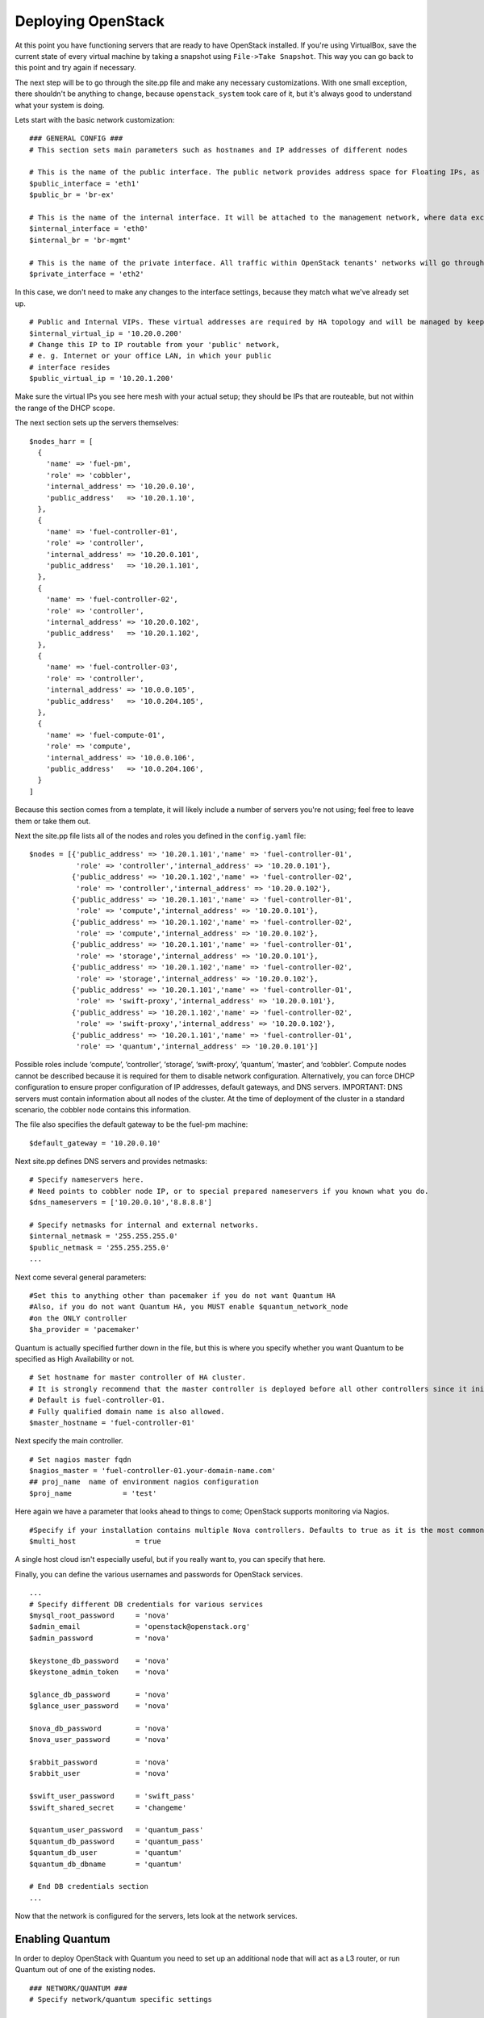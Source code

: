 
Deploying OpenStack
-------------------

At this point you have functioning servers that are ready to have
OpenStack installed. If you're using VirtualBox, save the current state
of every virtual machine by taking a snapshot using ``File->Take Snapshot``. This
way you can go back to this point and try again if necessary.


The next step will be to go through the site.pp file and make any
necessary customizations.  With one small exception, there shouldn't be anything to change, because ``openstack_system`` took care of it, but it's always good to understand what your system is doing. 


Lets start with the basic network customization::



    ### GENERAL CONFIG ###
    # This section sets main parameters such as hostnames and IP addresses of different nodes

    # This is the name of the public interface. The public network provides address space for Floating IPs, as well as public IP accessibility to the API endpoints.
    $public_interface = 'eth1'
    $public_br = 'br-ex'
    
    # This is the name of the internal interface. It will be attached to the management network, where data exchange between components of the OpenStack cluster will happen.
    $internal_interface = 'eth0'
    $internal_br = 'br-mgmt'
    
    # This is the name of the private interface. All traffic within OpenStack tenants' networks will go through this interface.
    $private_interface = 'eth2'


In this case, we don't need to make any changes to the interface
settings, because they match what we've already set up. ::

    # Public and Internal VIPs. These virtual addresses are required by HA topology and will be managed by keepalived.
    $internal_virtual_ip = '10.20.0.200'
    # Change this IP to IP routable from your 'public' network,
    # e. g. Internet or your office LAN, in which your public
    # interface resides
    $public_virtual_ip = '10.20.1.200'



Make sure the virtual IPs you see here mesh with your actual setup; they should be IPs that are routeable, but not within the range of the DHCP scope. 

The next section sets up the servers themselves::

  $nodes_harr = [
    {
      'name' => 'fuel-pm',
      'role' => 'cobbler',
      'internal_address' => '10.20.0.10',
      'public_address'   => '10.20.1.10',
    },
    {
      'name' => 'fuel-controller-01',
      'role' => 'controller',
      'internal_address' => '10.20.0.101',
      'public_address'   => '10.20.1.101',
    },
    {
      'name' => 'fuel-controller-02',
      'role' => 'controller',
      'internal_address' => '10.20.0.102',
      'public_address'   => '10.20.1.102',
    },
    {
      'name' => 'fuel-controller-03',
      'role' => 'controller',
      'internal_address' => '10.0.0.105',
      'public_address'   => '10.0.204.105',
    },
    {
      'name' => 'fuel-compute-01',
      'role' => 'compute',
      'internal_address' => '10.0.0.106',
      'public_address'   => '10.0.204.106',
    }
  ]

Because this section comes from a template, it will likely include a number of servers you're not using; feel free to leave them or take them out. 

Next the site.pp file lists all of the nodes and roles you defined in the ``config.yaml`` file::

  $nodes = [{'public_address' => '10.20.1.101','name' => 'fuel-controller-01',
             'role' => 'controller','internal_address' => '10.20.0.101'},
            {'public_address' => '10.20.1.102','name' => 'fuel-controller-02',
             'role' => 'controller','internal_address' => '10.20.0.102'},
            {'public_address' => '10.20.1.101','name' => 'fuel-controller-01',
             'role' => 'compute','internal_address' => '10.20.0.101'},
            {'public_address' => '10.20.1.102','name' => 'fuel-controller-02',
             'role' => 'compute','internal_address' => '10.20.0.102'},
            {'public_address' => '10.20.1.101','name' => 'fuel-controller-01',
             'role' => 'storage','internal_address' => '10.20.0.101'},
            {'public_address' => '10.20.1.102','name' => 'fuel-controller-02',
             'role' => 'storage','internal_address' => '10.20.0.102'},
            {'public_address' => '10.20.1.101','name' => 'fuel-controller-01',
             'role' => 'swift-proxy','internal_address' => '10.20.0.101'},
            {'public_address' => '10.20.1.102','name' => 'fuel-controller-02',
             'role' => 'swift-proxy','internal_address' => '10.20.0.102'},
            {'public_address' => '10.20.1.101','name' => 'fuel-controller-01',
             'role' => 'quantum','internal_address' => '10.20.0.101'}]

Possible roles include ‘compute’, ‘controller’, ‘storage’, ‘swift-proxy’, ‘quantum’, ‘master’, and ‘cobbler’. Compute nodes cannot be described because it is required for them to disable network configuration. Alternatively, you can force DHCP configuration to ensure proper configuration of IP addresses, default gateways, and DNS servers. IMPORTANT: DNS servers must contain information about all nodes of the cluster. At the time of deployment of the cluster in a standard scenario, the cobbler node contains this information.

The file also specifies the default gateway to be the fuel-pm machine::

  $default_gateway = '10.20.0.10'

Next site.pp defines DNS servers and provides netmasks::

  # Specify nameservers here.
  # Need points to cobbler node IP, or to special prepared nameservers if you known what you do.
  $dns_nameservers = ['10.20.0.10','8.8.8.8']

  # Specify netmasks for internal and external networks.
  $internal_netmask = '255.255.255.0'
  $public_netmask = '255.255.255.0'
  ...

Next come several general parameters::

  #Set this to anything other than pacemaker if you do not want Quantum HA
  #Also, if you do not want Quantum HA, you MUST enable $quantum_network_node
  #on the ONLY controller
  $ha_provider = 'pacemaker'

Quantum is actually specified further down in the file, but this is where you specify whether you want Quantum to be specified as High Availability or not. ::

  # Set hostname for master controller of HA cluster. 
  # It is strongly recommend that the master controller is deployed before all other controllers since it initializes the new cluster.  
  # Default is fuel-controller-01. 
  # Fully qualified domain name is also allowed.
  $master_hostname = 'fuel-controller-01'

Next specify the main controller. ::

  # Set nagios master fqdn
  $nagios_master = 'fuel-controller-01.your-domain-name.com'
  ## proj_name  name of environment nagios configuration
  $proj_name            = 'test'

Here again we have a parameter that looks ahead to things to come; OpenStack supports monitoring via Nagios. ::

  #Specify if your installation contains multiple Nova controllers. Defaults to true as it is the most common scenario.
  $multi_host              = true

A single host cloud isn't especially useful, but if you really want to, you can specify that here.

Finally, you can define the various usernames and passwords for OpenStack services. ::

  ...
  # Specify different DB credentials for various services
  $mysql_root_password     = 'nova'
  $admin_email             = 'openstack@openstack.org'
  $admin_password          = 'nova'

  $keystone_db_password    = 'nova'
  $keystone_admin_token    = 'nova'

  $glance_db_password      = 'nova'
  $glance_user_password    = 'nova'

  $nova_db_password        = 'nova'
  $nova_user_password      = 'nova'

  $rabbit_password         = 'nova'
  $rabbit_user             = 'nova'

  $swift_user_password     = 'swift_pass'
  $swift_shared_secret     = 'changeme'

  $quantum_user_password   = 'quantum_pass'
  $quantum_db_password     = 'quantum_pass'
  $quantum_db_user         = 'quantum'
  $quantum_db_dbname       = 'quantum'

  # End DB credentials section
  ...

Now that the network is configured for the servers, lets look at the
network services.


Enabling Quantum
^^^^^^^^^^^^^^^^^^^^^^^^

In order to deploy OpenStack with Quantum you need to set up an
additional node that will act as a L3 router, or run Quantum out of
one of the existing nodes. ::

  ### NETWORK/QUANTUM ###
  # Specify network/quantum specific settings

  # Should we use quantum or nova-network(deprecated).
  # Consult OpenStack documentation for differences between them.
  $quantum = true
  $quantum_netnode_on_cnt  = true

In this case, we're using a "compact" architecture, so we want to place Quantum on the controllers::

  # Specify network creation criteria:
  # Should puppet automatically create networks?
  $create_networks = true

  # Fixed IP addresses are typically used for communication between VM instances.
  $fixed_range = '172.16.0.0/16'

  # Floating IP addresses are used for communication of VM instances with the outside world (e.g. Internet).
  $floating_range = '10.20.1.0/24'

OpenStack uses two ranges of IP addresses for virtual machines: fixed IPs, which are used for communication between VMs, and thus are part of the private network, and floating IPs, which are assigned to VMs for the purpose of communicating to and from the Internet. ::

  # These parameters are passed to the previously specified network manager , e.g. nova-manage network create.
  # Not used in Quantum.
  $num_networks    = 1
  $network_size    = 31
  $vlan_start      = 300

These values don't actually relate to Quantum; they are used by nova-network.  IDs for those VLANs run from vlan_start to (vlan_start + num_networks - 1), and are generated automatically. ::

  # Quantum

  # Segmentation type for isolating traffic between tenants
  # Consult Openstack Quantum docs 
  $tenant_network_type     = 'gre'

  # Which IP address will be used for creating GRE tunnels.
  $quantum_gre_bind_addr = $internal_address

  #Which IP have Quantum network node?
  $quantum_net_node_hostname= 'fuel-controller-01'
  $quantum_net_node_address = $controller_internal_addresses[$quantum_net_node_hostname]

If you are installing Quantum in non-HA mode, you will need to specify which single controller controls Quantum. :: 

  # If $external_ipinfo option is not defined, the addresses will be allocated automatically from $floating_range:
  # the first address will be defined as an external default router,
  # the second address will be attached to an uplink bridge interface,
  # the remaining addresses will be utilized for the floating IP address pool.
  $external_ipinfo = {'pool_start' => '192.168.56.30','public_net_router' => '192.168.0.1', 'pool_end' => '192.168.56.60','ext_bridge' => '192.168.0.1'}

  # Quantum segmentation range.
  # For VLAN networks: valid VLAN VIDs can be 1 through 4094.
  # For GRE networks: Valid tunnel IDs can be any 32-bit unsigned integer.
  $segment_range = '900:999'

  # Set up OpenStack network manager. It is used ONLY in nova-network.
  # Consult Openstack nova-network docs for possible values.
  $network_manager = 'nova.network.manager.FlatDHCPManager'
  
  # Assign floating IPs to VMs on startup automatically?
  $auto_assign_floating_ip = false

  # Database connection for Quantum configuration (quantum.conf)
  $quantum_sql_connection  = "mysql://${quantum_db_user}:${quantum_db_password}@${$internal_virtual_ip}/{quantum_db_dbname}"

  if $quantum {
    $public_int   = $public_br
    $internal_int = $internal_br
  } else {
    $public_int   = $public_interface
    $internal_int = $internal_interface
  }

If the system is set up to use Quantum, the public and internal interfaces are set to use the appropriate bridges, rather than the defined interfaces.

The remaining configuration is used to define classes that will be added to each Quantum node::

  #Network configuration
  stage {'netconfig':
        before  => Stage['main'],
  }
  class {'l23network': stage=> 'netconfig'}
  class node_netconfig (
    $mgmt_ipaddr,
    $mgmt_netmask  = '255.255.255.0',
    $public_ipaddr = undef,
    $public_netmask= '255.255.255.0',
    $save_default_gateway=true,
    $quantum = $quantum,
  ) {
    if $quantum {
      l23network::l3::create_br_iface {'mgmt':
        interface => $internal_interface, # !!! NO $internal_int /sv !!!
        bridge    => $internal_br,
        ipaddr    => $mgmt_ipaddr,
        netmask   => $mgmt_netmask,
        dns_nameservers      => $dns_nameservers,
        save_default_gateway => $save_default_gateway,
      } ->
      l23network::l3::create_br_iface {'ex':
        interface => $public_interface, # !! NO $public_int /sv !!!
        bridge    => $public_br,
        ipaddr    => $public_ipaddr,
        netmask   => $public_netmask,
        gateway   => $default_gateway,
      }
    } else {
      # nova-network mode
      l23network::l3::ifconfig {$public_int:
        ipaddr  => $public_ipaddr,
        netmask => $public_netmask,
        gateway => $default_gateway,
      }
      l23network::l3::ifconfig {$internal_int:
        ipaddr  => $mgmt_ipaddr,
        netmask => $mgmt_netmask,
        dns_nameservers      => $dns_nameservers,
      }
    }
    l23network::l3::ifconfig {$private_interface: ipaddr=>'none' }
  }
  ### NETWORK/QUANTUM END ###
  ...

All of this assumes, of course, that you're using Quantum; if you're using nova-network instead, only those values apply.

Defining the current cluster
^^^^^^^^^^^^^^^^^^^^^^^^^^^^

Fuel enables you to control multiple deployments simultaneously by setting an individual deployment ID::

  ...
  # This parameter specifies the the identifier of the current cluster. This is needed in case of multiple environments.
  # installation. Each cluster requires a unique integer value. 
  # Valid identifier range is 0 to 254
  $deployment_id = '79'
  ..


Enabling Cinder
^^^^^^^^^^^^^^^

This example also uses Cinder, and with
some very specific variations from the default. Specifically, as we
said before, while the Cinder scheduler will continue to run on the
controllers, the actual storage takes place on the compute nodes, on
the /dev/sdb1 partition you created earlier. Cinder will be activated
on any node that contains the specified block devices -- unless
specified otherwise -- so let's look at what all of that means for the
configuration. ::



    ...
    ### CINDER/VOLUME ###
    
    # Should we use cinder or nova-volume(obsolete)
    # Consult openstack docs for differences between them
    $cinder = true
    
    # Should we install cinder on compute nodes?
    $cinder_on_computes = true
    
We want Cinder to be on the compute nodes, so set this value to true. ::



    #Set it to true if your want cinder-volume been installed to the host
    #Otherwise it will install api and scheduler services
    $manage_volumes = true
    
    # Setup network interface, which Cinder uses to export iSCSI targets.
    # This interface defines which IP to use to listen on iscsi port for
    # incoming connections of initiators
    $cinder_iscsi_bind_iface = $internal_int



Here you have the opportunity to specify which network interface
Cinder uses for its own traffic. For example, you could set up a fourth NIC at ``eth3`` 
and specify that rather than ``$internal_int``  ::



    # Below you can add physical volumes to cinder. Please replace values with the actual names of devices.
    # This parameter defines which partitions to aggregate into cinder-volumes or nova-volumes LVM VG
    # !!!!!!!!!!!!!!!!!!!!!!!!!!!!!!!!!!!!!!!!!!!!!!!!!!!!!!!!!!!!!!!
    # USE EXTREME CAUTION WITH THIS SETTING! IF THIS PARAMETER IS DEFINED,
    # IT WILL AGGREGATE THE VOLUMES INTO AN LVM VOLUME GROUP
    # AND ALL THE DATA THAT RESIDES ON THESE VOLUMES WILL BE LOST!
    # !!!!!!!!!!!!!!!!!!!!!!!!!!!!!!!!!!!!!!!!!!!!!!!!!!!!!!!!!!!!!!!
    # Leave this parameter empty if you want to create [cinder|nova]-volumes VG by yourself
    $nv_physical_volume = ['/dev/sdb']
    
    ### CINDER/VOLUME END ###
    ...



We only want to allocate the /dev/sdb value for Cinder, so adjust
$nv_physical_volume accordingly. Note, however, that this is a global
value; it will apply to all servers, including the controllers --
unless we specify otherwise, which we will in a moment.



**Be careful** to not add block devices to the list which contain useful
data (e.g. block devices on which your OS resides), as they will be
destroyed after you allocate them for Cinder.



Now lets look at the other storage-based service: Swift.


Enabling Swift
^^^^^^^^^^^^^^

There aren't many changes that you will need to make to the default
configuration in order to enable Swift to work properly in Swift
Compact mode, but you will need to adjust for the fact that we are
running Swift on physical partitions::


    ...
    ### GLANCE and SWIFT ###
    
    # Which backend to use for glance
    # Supported backends are "swift" and "file"
    $glance_backend = 'swift'
    
    # Use loopback device for swift:
    # set 'loopback' or false
    # This parameter controls where swift partitions are located:
    # on physical partitions or inside loopback devices.
    $swift_loopback = loopback
    
The default value is ``loopback``, which tells Swift to use a loopback storage device, which is basically a file that acts like a drive, rather than an actual physical drive.  You can also set this value to ``false``, which tells OpenStack to use a physical file instead. ::


    # Which IP address to bind swift components to: e.g., which IP swift-proxy should listen on
    $swift_local_net_ip = $internal_address
    
    # IP node of controller used during swift installation
    # and put into swift configs
    $controller_node_public = $internal_virtual_ip
    
Next, you're specifying hostnames::

  # Set hostname of swift_master.
  # It tells on which swift proxy node to build
  # *ring.gz files. Other swift proxies/storages
  # will rsync them.
  if $::hostname == 'fuel-swiftproxy-01' {
    $primary_proxy = true
  } else {
    $primary_proxy = false
  }
  if $::hostname == $master_hostname {
    $primary_controller = true
  } else {
    $primary_controller = false
  }
  ...

In this case, there's no separate fuel-swiftproxy-01, so the master controller will be the primary Swift controller.


Configuring OpenStack to use syslog
^^^^^^^^^^^^^^^^^^^^^^^^^^^^^^^^^^^

To use the syslog server, adjust the corresponding variables in the "if $use_syslog" clause::

    ...
    $use_syslog = true
        if $use_syslog {
            class { "::rsyslog::client": 
                log_local => true,
                log_auth_local => true,
                server => '127.0.0.1',
                port => '514'
            }
    }
    ...


For remote logging, use the IP or hostname of the server for the ``server`` value and set the ``port`` appropriately.  For local logging, ``set log_local`` and ``log_auth_local`` to ``true``.
   

Setting the version and mirror type
^^^^^^^^^^^^^^^^^^^^^^^^^^^^^^^^^^^

You can customize the various versions of OpenStack's components, though it's typical to use the latest versions::

   ...
   # OpenStack packages and customized component versions to be installed. 
   # Use 'latest' to get the most recent ones or specify exact version if you need to install custom version.
   $openstack_version = {
     'keystone'         => 'latest',
     'glance'           => 'latest',
     'horizon'          => 'latest',
     'nova'             => 'latest',
     'novncproxy'       => 'latest',
     'cinder'           => 'latest',
     'rabbitmq_version' => $rabbitmq_version_string,
   }
   ...


To tell Fuel to download packages from external repos provided by Mirantis and your distribution vendors, make sure the ``$mirror_type`` variable is set to ``default``::

    ...
    # If you want to set up a local repository, you will need to manually adjust mirantis_repos.pp,
    # though it is NOT recommended.
    $mirror_type = 'default'
    $enable_test_repo = false
    ...

Future versions of Fuel will enable you to use your own internal repositories.

Setting verbosity
^^^^^^^^^^^^^^^^^ 

You also have the option to determine how much information OpenStack provides when performing configuration::

  ...
  # This parameter specifies the verbosity level of log messages
  # in openstack components config. Currently, it disables or enables debugging.
  $verbose = true
  ...


Configuring Rate-Limits
^^^^^^^^^^^^^^^^^^^^^^^

Openstack has predefined limits on different HTTP queries for nova-compute and cinder services. Sometimes (e.g. for big clouds or test scenarios) these limits are too strict. (See http://docs.openstack.org/folsom/openstack-compute/admin/content/configuring-compute-API.html) In this case you can change them to more appropriate values.

There are two hashes describing these limits: $nova_rate_limits and $cinder_rate_limits. ::

    ...
    #Rate Limits for cinder and Nova
    #Cinder and Nova can rate-limit your requests to API services.
    #These limits can be reduced for your installation or usage scenario.
    #Change the following variables if you want. They are measured in requests per minute.
    $nova_rate_limits = {
      'POST' => 1000,
      'POST_SERVERS' => 1000,
      'PUT' => 1000, 'GET' => 1000,
      'DELETE' => 1000 
    }
    $cinder_rate_limits = {
      'POST' => 1000,
      'POST_SERVERS' => 1000,
      'PUT' => 1000, 'GET' => 1000,
      'DELETE' => 1000 
    }
    ...


Enabling Horizon HTTPS/SSL mode
^^^^^^^^^^^^^^^^^^^^^^^^^^^^^^^

Using the $horizon_use_ssl variable, you have the option to decide whether the OpenStack dashboard (Horizon) uses HTTP or HTTPS::

    ...
    #  'custom': require fileserver static mount point [ssl_certs] and hostname based certificate existence
    $horizon_use_ssl = false

    class compact_controller (
    ...

This variable accepts the following values:

  * 'false':  In this mode, the dashboard uses HTTP with no encryption
  * 'default':  In this mode, the dashboard uses keys supplied with the standard Apache SSL module package
  * 'exist':  In this case, the dashboard assumes that the domain name-based certificate, or keys, are provisioned in advance.  This can be a certificate signed by any authorized provider, such as Symantec/Verisign, Comodo, GoDaddy, and so on.  The system looks for the keys in these locations:

    for Debian/Ubuntu:
      * public  `/etc/ssl/certs/domain-name.pem`
      * private `/etc/ssl/private/domain-name.key`
    for Centos/RedHat:
      * public  `/etc/pki/tls/certs/domain-name.crt`
      * private `/etc/pki/tls/private/domain-name.key`

  * 'custom':  This mode requires a static mount point on the fileserver for [ssl_certs] and certificate pre-existence.  To enable this mode, configure the puppet fileserver by editing /etc/puppet/fileserver.conf to add::

      ...
      [ssl_certs]
        path /etc/puppet/templates/ssl
        allow *
      ..

    From there, create the appropriate directory::

      mkdir -p /etc/puppet/templates/ssl

    Add the certificates to this directory.  (Reload the puppetmaster service for these changes to take effect.)

Now we just need to make sure that all of our nodes get the proper
values.


Defining the node configurations
^^^^^^^^^^^^^^^^^^^^^^^^^^^^^^^^

Now that we've set all of the global values, its time to make sure that
the actual node definitions are correct. For example, by default all
nodes will enable Cinder on /dev/sdb, but we don't want that for the
controllers, so set nv_physical_volume to null, and manage_volumes to false. ::



    ...
    class compact_controller (
        $quantum_network_node = false
    ) {
      class { 'openstack::controller_ha':
        controller_public_addresses => $controller_public_addresses,
        controller_internal_addresses => $controller_internal_addresses,
        internal_address => $internal_address,
    ...
        tenant_network_type => $tenant_network_type,
        segment_range => $segment_range,
        cinder => $cinder,
        cinder_iscsi_bind_iface => $cinder_iscsi_bind_iface,
        manage_volumes => false,
        galera_nodes => $controller_hostnames,
        nv_physical_volume => null,
        use_syslog => $use_syslog,
        nova_rate_limits => $nova_rate_limits,
        cinder_rate_limits => $cinder_rate_limits,
        horizon_use_ssl => $horizon_use_ssl,
      }
      class { 'swift::keystone::auth':
        password => $swift_user_password,
        public_address => $public_virtual_ip,
        internal_address => $internal_virtual_ip,
        admin_address => $internal_virtual_ip,
      }
    }
    ...



Fortunately, Fuel includes a class for the controllers, so you don't
have to make these changes for each individual controller. As you can
see, the controllers generally use the global values, but in this case
you're telling the controllers not to manage_volumes, and not to use
/dev/sdb for Cinder.



If you look down a little further, this class then goes on to help
specify the individual controllers::


    ...
    # Definition of the first OpenStack controller.
    node /fuel-controller-01/ {
      class {'::node_netconfig':
            mgmt_ipaddr => $::internal_address,
            mgmt_netmask => $::internal_netmask,
            public_ipaddr => $::public_address,
            public_netmask => $::public_netmask,
            stage => 'netconfig',
      }
      class {'nagios':
            proj_name => $proj_name,
            services => [
                'host-alive','nova-novncproxy','keystone', 'nova-scheduler',
                'nova-consoleauth', 'nova-cert', 'haproxy', 'nova-api', 'glance-api',
                'glance-registry','horizon', 'rabbitmq', 'mysql', 'swift-proxy',
                'swift-account', 'swift-container', 'swift-object',
            ],
            whitelist => ['127.0.0.1', $nagios_master],
            hostgroup => 'controller',
      }

      class { compact_controller: }
      $swift_zone = 1

      class { 'openstack::swift::storage_node':
        storage_type => $swift_loopback,
        swift_zone => $swift_zone,
        swift_local_net_ip => $internal_address,
      }

      class { 'openstack::swift::proxy':
        swift_user_password     => $swift_user_password,
        swift_proxies => $swift_proxies,
        primary_proxy => $primary_proxy,
        controller_node_address => $internal_virtual_ip,
        swift_local_net_ip => $internal_address,
      }
    }
    ...



Notice also that each controller has the swift_zone specified, so each
of the three controllers can represent each of the three Swift zones.


In the ``openstack/examples/site_openstack_full.pp`` example, the following nodes are specified:

* fuel-controller-01
* fuel-controller-02
* fuel-controller-03
* fuel-compute-[\d+]
* fuel-swift-01
* fuel-swift-02
* fuel-swift-03
* fuel-swiftproxy-[\d+]
* fuel-quantum

Using this architecture, the system includes three stand-alone swift-storage servers, and one or more swift-proxy servers.

In the ``openstack/examples/site_openstack_compact.pp`` example on the other hand, the role of swift-storage and swift-proxy are combined with the controllers.




Now you're ready to perform the actual installation.


Installing OpenStack using orchestration
^^^^^^^^^^^^^^^^^^^^^^^^^^^^^^^^^^^^^^^^

Now that you've set all of your configurations, all that's left to stand
up your OpenStack cluster is to run Puppet on each of your nodes; the
Puppet Master knows what to do for each of them.

You have two options for performing this step.  The first is to use the orchestrator.  When you created the ``site.pp`` file, you also created a second file, ``astute.yaml``, which configures the orchestrator.  To run the orchestrator, log in to ``fuel-pm`` and execute::

  astute -f astute.yaml

You will see a message on ``fuel-pm`` stating that the installation has started on fuel-controller-01.  To see what's going on on the target node, type::

  tail -f /var/log/syslog

for Ubuntu, or::

  tail -f /var/log/messages

for CentOS/Red Hat.

Note that Puppet will require several runs to install all the different roles, so the first time it runs, the orchestrator will show an error, but it just means that the installation isn't complete.  Also, after the first run on each server, the orchestrator doesn't output messages on fuel-pm; when it's finished running, it will return you to the command prompt.  In the meantime, you can see what's going on by watching the logs on each individual machine.

Installing OpenStack using Puppet directly
^^^^^^^^^^^^^^^^^^^^^^^^^^^^^^^^^^^^^^^^^^

If you choose not to use orchestration, or if for some reason you want to reload only one or two nodes, you can run Puppet manually on a the target nodes.

If you're starting from scratch, start by logging in to fuel-controller-01 and running the Puppet
agent. (You need to install the master controller first.)

One optional step would be to use the script command to log all
of your output so you can check for errors if necessary::



    script agent-01.log
    puppet agent --test



You will to see a great number of messages scroll by, and the
installation will take a significan't amount of time. When the process
has completed, press CTRL-D to stop logging and grep for errors::



    grep err: agent-01.log



If you find any errors relating to other nodes, ignore them for now.



Now you can run the same installation procedure on fuel-controller-01
and fuel-controller-02, as well as fuel-compute-01.



Note that the controllers must be installed sequentially due to the
nature of assembling a MySQL cluster based on Galera, which means that
one must complete its installation before the next begins, but that
compute nodes can be installed concurrently once the controllers are
in place.



In some cases, you may find errors related to resources that are not
yet available when the installation takes place. To solve that
problem, simply re-run the puppet agent on the affected node, and
again grep for error messages.



When you see no errors on any of your nodes, your OpenStack cluster is
ready to go.



Installing Nagios Monitoring using Puppet
^^^^^^^^^^^^^^^^^^^^^^^^^^^^^^^^^^^^^^^^^

Fuel provides a way to deploy Nagios for monitoring your OpenStack cluster. It will require an installation of agent on controller, compute, and storage nodes, as well as having a master server for Nagios which will collect and display all the results. An agent, Nagios NRPE addon, allows OpenStack to execute Nagios plugins on remote Linux/Unix machines. The main reason for doing this is to monitor basic resources (like CPU load, memory usage, etc.), as well as more advanced ones on remote machines.


Nagios Agent
~~~~~~~~~~~~

In order to install Nagios NRPE on compute or controller node, a node should have the following settings: ::

  class {'nagios':
    proj_name       => 'test',
    services        => ['nova-compute','nova-network','libvirt'],
    whitelist       => ['127.0.0.1','10.0.97.5'],
    hostgroup       => 'compute',
  }

* ``proj_name`` - is an environment for nagios commands and directory (``/etc/nagios/test/``)
* ``services`` - all services which nagios will monitor
* ``whitelist`` - array of IP addreses which NRPE trusts
* ``hostgroup`` - group to be used in nagios master (do not forget create it in nagios master)

Nagios Server
~~~~~~~~~~~~~

In order to install Nagios Master on any convenient node, a node should have the following applied: ::

  class {'nagios::master':
    proj_name       => 'test',
    templatehost    => {'name' => 'default-host','check_interval' => '10'},
    templateservice => {'name' => 'default-service' ,'check_interval'=>'10'},
    hostgroups      => ['compute','controller'],
    contactgroups   => {'group' => 'admins', 'alias' => 'Admins'}, 
    contacts        => {'user' => 'hotkey', 'alias' => 'Dennis Hoppe',
                 'email' => 'nagios@%{domain}',
                 'group' => 'admins'},
  }

* ``proj_name`` - is an environment for nagios commands and directory (``/etc/nagios/test/``)
* ``templatehost`` - group of checks and intervals parameters for hosts (as Hash)
* ``templateservice`` - group of checks and intervals parameters for services  (as Hash)
* ``hostgroups`` - just add all groups which were on NRPE nodes (as Array)
* ``contactgroups`` - group of contacts {as Hash}
* ``contacts`` - create contacts for send error reports to {as Hash}


Health Checks
~~~~~~~~~~~~~

Complete definition of the available services to monitor and their health checks can be viewed at ``deployment/puppet/nagios/manifests/params.pp`` 

Here is the list: ::

  $services_list = {
    'nova-compute' => 'check_nrpe_1arg!check_nova_compute',
    'nova-network' => 'check_nrpe_1arg!check_nova_network',
    'libvirt' => 'check_nrpe_1arg!check_libvirt',
    'swift-proxy' => 'check_nrpe_1arg!check_swift_proxy',
    'swift-account' => 'check_nrpe_1arg!check_swift_account',
    'swift-container' => 'check_nrpe_1arg!check_swift_container',
    'swift-object' => 'check_nrpe_1arg!check_swift_object',
    'swift-ring' => 'check_nrpe_1arg!check_swift_ring',
    'keystone' => 'check_http_api!5000',
    'nova-novncproxy' => 'check_nrpe_1arg!check_nova_novncproxy',
    'nova-scheduler' => 'check_nrpe_1arg!check_nova_scheduler',
    'nova-consoleauth' => 'check_nrpe_1arg!check_nova_consoleauth',
    'nova-cert' => 'check_nrpe_1arg!check_nova_cert',
    'cinder-scheduler' => 'check_nrpe_1arg!check_cinder_scheduler',
    'cinder-volume' => 'check_nrpe_1arg!check_cinder_volume',
    'haproxy' => 'check_nrpe_1arg!check_haproxy',
    'memcached' => 'check_nrpe_1arg!check_memcached',
    'nova-api' => 'check_http_api!8774',
    'cinder-api' => 'check_http_api!8776',
    'glance-api' => 'check_http_api!9292',
    'glance-registry' => 'check_nrpe_1arg!check_glance_registry',
    'horizon' => 'check_http_api!80',
    'rabbitmq' => 'check_rabbitmq',
    'mysql' => 'check_galera_mysql',
    'apt' => 'nrpe_check_apt',
    'kernel' => 'nrpe_check_kernel',
    'libs' => 'nrpe_check_libs',
    'load' => 'nrpe_check_load!5.0!4.0!3.0!10.0!6.0!4.0',
    'procs' => 'nrpe_check_procs!250!400',
    'zombie' => 'nrpe_check_procs_zombie!5!10',
    'swap' => 'nrpe_check_swap!20%!10%',
    'user' => 'nrpe_check_users!5!10',
    'host-alive' => 'check-host-alive',
  }

Examples of OpenStack installation sequences
^^^^^^^^^^^^^^^^^^^^^^^^^^^^^^^^^^^^^^^^^^^^

**First, please see the link below for details about different deployment scenarios.**

     :ref:`Swift-and-object-storage-notes`

  **Note:** No changes to ``site.pp`` necessary between installation phases except the *Controller + Compute on the same node* case. You simply run the same puppet scenario in several passes over the already installed node. Every deployment pass Puppet collects and adds necessary absent information to OpenStack configuration, stores it to PuppedDB and applies necessary changes. But please use appropriate ``site.pp`` from OpenStack Examples as base file for your OpenStack deployment.

  **Note:** *Sequentially run* means you don't start the next node deployment until previous one is finished.

  **Example1:** **Full OpenStack deployment with standalone storage nodes**

    * Create necessary volumes on storage nodes as described in	 :ref:`create-the-XFS-partition`
    * Sequentially run deployment pass on controller nodes (``fuel-controller-01 ... fuel-controller-xx``).
    * Run additional deployment pass on Controller 1 only (``fuel-controller-01``) to finalize Galera cluster configuration.
    * Run deployment pass on Quantum node (``fuel-quantum``) to install Quantum router.
    * Run deployment pass on every compute node (``fuel-compute-01 ... fuel-compute-xx``) - unlike controllers these nodes may be deployed in parallel.
    * Sequentially run deployment pass on every storage node (``fuel-sowift-01`` ... ``fuel-swift-xx``) node. By default these nodes named as ``fuel-swift-xx``. Errors in Swift storage like */Stage[main]/Swift::Storage::Container/Ring_container_device[<device address>]: Could not evaluate: Device not found check device on <device address>* are expected on Storage nodes during the deployment passes until the very final pass.
    * In case loopback devices are used on storage nodes (``$swift_loopback = 'loopback'`` in ``site.pp``) - run deployment pass on every storage (``fuel-swift-01`` ... ``fuel-swift-xx``) node one more time. Skip this step in case loopback is off (``$swift_loopback = false`` in ``site.pp``). Again, ignore errors in *Swift::Storage::Container* during this deployment pass.
    * Run deployment pass on every SwiftProxy node (``fuel-swiftproxy-01 ... fuel-swiftproxy-02``). Node names are set by ``$swift_proxies`` variable in ``site.pp``. There are 2 Swift Proxies by default.
    * Repeat deployment pass on every storage (``fuel-swift-01`` ... ``fuel-swift-xx``) node. No Swift storage errors should appear during this deployment pass!

  **Example2:** **Compact OpenStack deployment with storage and swift-proxy combined with nova-controller on the same nodes**

    * Create necessary volumes on controller nodes as described in	 :ref:`create-the-XFS-partition`
    * Sequentially run deployment pass on controller nodes (``fuel-controller-01 ... fuel-controller-xx``). Errors in Swift storage like */Stage[main]/Swift::Storage::Container/Ring_container_device[<device address>]: Could not evaluate: Device not found check device on <device address>* are expected during the deployment passes until the very final pass.
    * Run deployment pass on Quantum node (``fuel-quantum``) to install Quantum router.
    * Run deployment pass on every compute node (``fuel-compute-01 ... fuel-compute-xx``) - unlike controllers these nodes may be deployed in parallel.
    * Sequentially run one more deployment pass on every controller (``fuel-controller-01 ... fuel-controller-xx``) node. Again, ignore errors in *Swift::Storage::Container* during this deployment pass.
    * Run additional deployment pass *only* on controller, which holds on the SwiftProxy service. By default it is ``fuel-controller-01``. And again, ignore errors in *Swift::Storage::Container* during this deployment pass.
    * Sequentially run one more deployment pass on every controller (``fuel-controller-01 ... fuel-controller-xx``) node to finalize storage configuration. No Swift storage errors should appear during this deployment pass!

  **Example3:** **OpenStack HA installation without Swift**

    * Sequentially run deployment pass on controller nodes (``fuel-controller-01 ... fuel-controller-xx``). No errors should appear during this deployment pass.
    * Run additional deployment pass on Controller 1 only (``fuel-controller-01``) to finalize Galera cluster configuration.
    * Run deployment pass on Quantum node (``fuel-quantum``) to install Quantum router.
    * Run deployment pass on every compute node (``fuel-compute-01 ... fuel-compute-xx``) - unlike controllers these nodes may be deployed in parallel.

  **Example4:** **The most simple OpenStack installation Controller + Compute on the same node**

    * Set ``node /fuel-controller-[\d+]/`` variable in ``site.pp`` to match with node name you are going to deploy OpenStack. Set ``node /fuel-compute-[\d+]/`` variable to **mismatch** with node name. Run deployment pass on this node. No errors should appear during this deployment pass.
    * Set ``node /fuel-compute-[\d+]/`` variable in ``site.pp`` to match with node name you are going to deploy OpenStack. Set ``node /fuel-controller-[\d+]/`` variable to **mismatch** with node name. Run deployment pass on this node. No errors should appear during this deployment pass.
